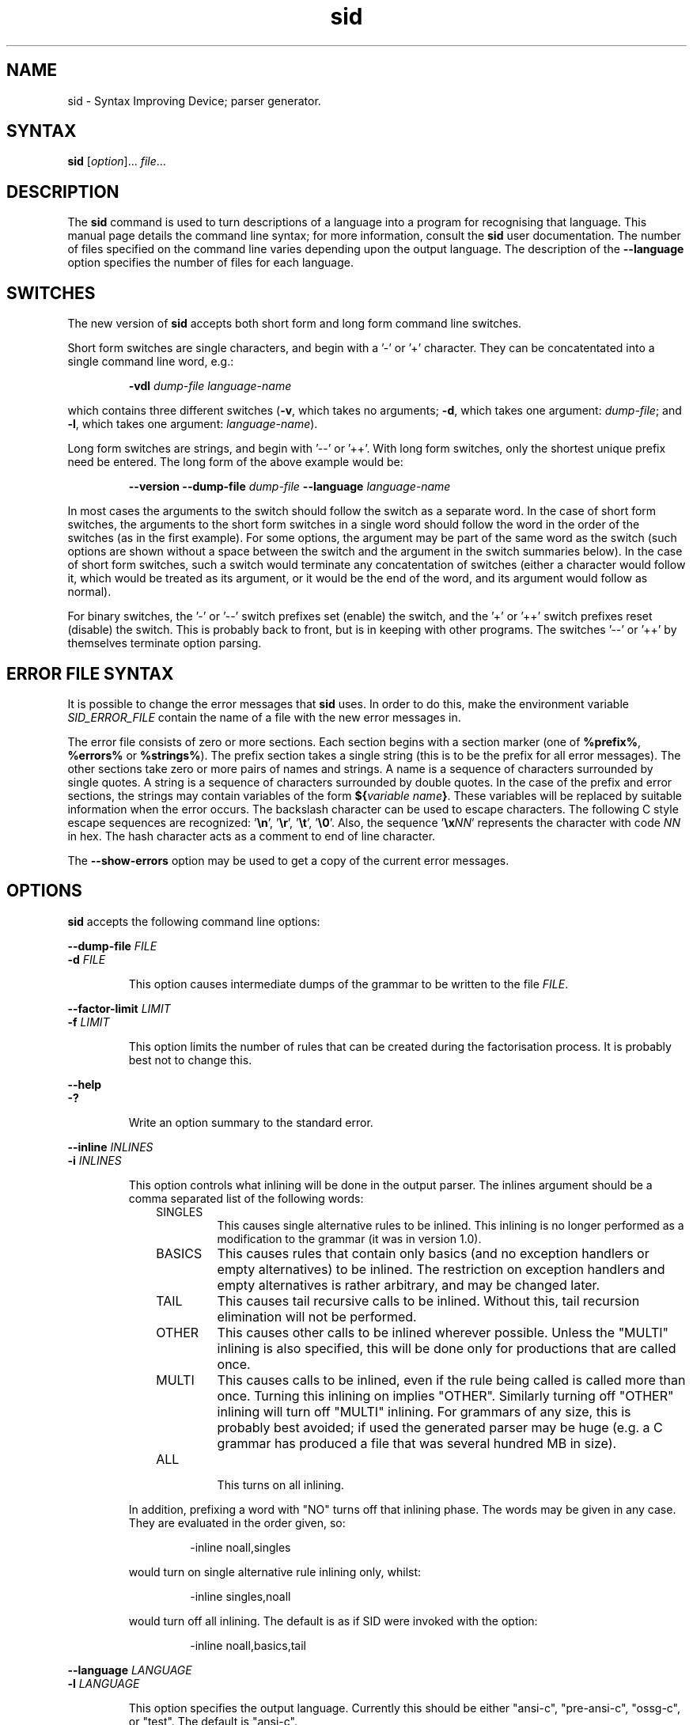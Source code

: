 .\" 		 Crown Copyright (c) 1997
.\" 
.\" This TenDRA(r) Manual Page is subject to Copyright
.\" owned by the United Kingdom Secretary of State for Defence
.\" acting through the Defence Evaluation and Research Agency
.\" (DERA).  It is made available to Recipients with a
.\" royalty-free licence for its use, reproduction, transfer
.\" to other parties and amendment for any purpose not excluding
.\" product development provided that any such use et cetera
.\" shall be deemed to be acceptance of the following conditions:-
.\" 
.\"     (1) Its Recipients shall ensure that this Notice is
.\"     reproduced upon any copies or amended versions of it;
.\" 
.\"     (2) Any amended version of it shall be clearly marked to
.\"     show both the nature of and the organisation responsible
.\"     for the relevant amendment or amendments;
.\" 
.\"     (3) Its onward transfer from a recipient to another
.\"     party shall be deemed to be that party's acceptance of
.\"     these conditions;
.\" 
.\"     (4) DERA gives no warranty or assurance as to its
.\"     quality or suitability for any purpose and DERA accepts
.\"     no liability whatsoever in relation to any use to which
.\"     it may be put.
.\"
.TH sid 1
.SH NAME
sid \- Syntax Improving Device; parser generator.
.SH SYNTAX
.LP
.B sid
[\fIoption\fR]... \fIfile\fR...
.SH DESCRIPTION
.LP
The
.B sid
command is used to turn descriptions of a language into a program for
recognising that language.  This manual page details the command line
syntax; for more information, consult the
.B sid
user documentation.  The number of files specified on the command line
varies depending upon the output language.  The description of the
\fB\-\-language\fR option specifies the number of files for each language.
.SH SWITCHES
.LP
The new version of
.B sid
accepts both short form and long form command line switches.
.LP
Short form switches are single characters, and begin with a \&'-' or \&'+'
character.  They can be concatentated into a single command line word, e.g.:
.IP
\fB\-vdl\fR \fIdump-file\fR \fIlanguage-name\fR
.LP
which contains three different switches (\fB\-v\fR, which takes no
arguments; \fB\-d\fR, which takes one argument: \fIdump-file\fR; and
\fB\-l\fR, which takes one argument: \fIlanguage-name\fR).
.LP
Long form switches are strings, and begin with \&'--' or \&'++'.  With long
form switches, only the shortest unique prefix need be entered.  The long
form of the above example would be:
.IP
\fB\-\-version\fR \fB\-\-dump\-file\fR \fIdump-file\fR
\fB\-\-language\fR \fIlanguage\-name\fR
.LP
In most cases the arguments to the switch should follow the switch as a
separate word.  In the case of short form switches, the arguments to the
short form switches in a single word should follow the word in the order of
the switches (as in the first example).  For some options, the argument may
be part of the same word as the switch (such options are shown without a
space between the switch and the argument in the switch summaries below).
In the case of short form switches, such a switch would terminate any
concatentation of switches (either a character would follow it, which would
be treated as its argument, or it would be the end of the word, and its
argument would follow as normal).
.LP
For binary switches, the \&'-' or \&'--' switch prefixes set (enable) the
switch, and the \&'+' or \&'++' switch prefixes reset (disable) the switch.
This is probably back to front, but is in keeping with other programs. The
switches \&'--' or \&'++' by themselves terminate option parsing.
.SH ERROR FILE SYNTAX
.LP
It is possible to change the error messages that
.B sid
uses.  In order to do this, make the environment variable
\fISID_ERROR_FILE\fR contain the name of a file with the new error messages
in.
.LP
The error file consists of zero or more sections.  Each section begins
with a section marker (one of \fB%prefix%\fR, \fB%errors%\fR or
\fB%strings%\fR).  The prefix section takes a single string (this is to
be the prefix for all error messages).  The other sections take zero or
more pairs of names and strings.  A name is a sequence of characters
surrounded by single quotes.  A string is a sequence of characters
surrounded by double quotes.  In the case of the prefix and error
sections, the strings may contain variables of the form \fB${\fIvariable
name\fB}\fR.  These variables will be replaced by suitable information
when the error occurs.  The backslash character can be used to escape
characters.  The following C style escape sequences are recognized:
\&'\fB\\n\fR', \&'\fB\\r\fR', \&'\fB\\t\fR', \&'\fB\\0\fR'.  Also, the
sequence \&'\fB\\x\fINN\fR' represents the character with code \fINN\fR
in hex.  The hash character acts as a comment to end of line character.
.LP
The \fB\-\-show\-errors\fR option may be used to get a copy of the current
error messages.
.SH OPTIONS
.LP
.B sid
accepts the following command line options:
.LP
\fB\-\-dump\-file\fR \fIFILE\fR
.br
\fB\-d\fR \fIFILE\fR
.IP
This option causes intermediate dumps of the grammar to be
written to the file \fIFILE\fR.
.LP
\fB\-\-factor\-limit\fR \fILIMIT\fR
.br
\fB\-f\fR \fILIMIT\fR
.IP
This option limits the number of rules that can be created during the
factorisation process.  It is probably best not to change this.
.LP
\fB\-\-help\fR
.br
\fB\-?\fR
.IP
Write an option summary to the standard error.
.LP
\fB\-\-inline\fR \fIINLINES\fR
.br
\fB\-i\fR \fIINLINES\fR
.IP
This option controls what inlining will be done in the output parser.
The inlines argument should be a comma separated list of the following
words:
.RS 1i
.IP SINGLES
This causes single alternative rules to be inlined.  This inlining is no
longer performed as a modification to the grammar (it was in version 1.0).
.IP BASICS
This causes rules that contain only basics (and no exception handlers or
empty alternatives) to be inlined.  The restriction on exception
handlers and empty alternatives is rather arbitrary, and may be changed
later.
.IP TAIL
This causes tail recursive calls to be inlined.  Without this, tail
recursion elimination will not be performed.
.IP OTHER
This causes other calls to be inlined wherever possible.  Unless the
"MULTI" inlining is also specified, this will be done only for
productions that are called once.
.IP MULTI
This causes calls to be inlined, even if the rule being called is called
more than once.  Turning this inlining on implies "OTHER".  Similarly
turning off "OTHER" inlining will turn off "MULTI" inlining.  For
grammars of any size, this is probably best avoided; if used the
generated parser may be huge (e.g. a C grammar has produced a file that
was several hundred MB in size).
.IP ALL
.br
This turns on all inlining.
.RE
.IP
In addition, prefixing a word with "NO" turns off that inlining
phase.  The words may be given in any case.  They are evaluated in
the order given, so:
.RS
.IP
\-inline noall,singles
.RE
.IP
would turn on single alternative rule inlining only, whilst:
.RS
.IP
\-inline singles,noall
.RE
.IP
would turn off all inlining.  The default is as if SID were invoked
with the option:
.RS
.IP
\-inline noall,basics,tail
.RE
.LP
\fB\-\-language\fR \fILANGUAGE\fR
.br
\fB\-l\fR \fILANGUAGE\fR
.IP
This option specifies the output language.  Currently this should be
either "ansi\-c", "pre\-ansi\-c", "ossg\-c", or "test".  The default is
"ansi\-c".
.IP
The "ansi\-c" and "pre\-ansi\-c" languages are basically the same.  The
only difference is that "ansi\-c" initially uses function prototypes,
and "pre\-ansi\-c" doesn't.  The "ossg\-c" language uses macros to
declare and define functions which may be defined to give either
prototypes or non-prototypes.  Each language takes two input files, a
grammar file and an actions file, and produces two output files, a C
source file containing the generated parser and a C header file containing
the external declarations for the parser.  The C language specific options
are:
.RS
prototypes
proto
ossg\-prototypes
ossg\-proto
no\-prototypes
no\-proto
.RS
These enable or disable the use of function prototypes or the OSSG
prototype macros.
.RE
split
split=\fINUMBER\fR
no\-split
.RS
These enable or disable the output file split option.  The generated
files can be very large even without inlining.  This option splits the
main output file into a number of components containing about \fINUMBER\fR
lines each (the default being 50000).  These components are distinguished
by successively substituting 1, 2, 3, ... for the character '@' in the
output file name.
.RE
numeric\-ids
numeric
no\-numeric\-ids
no\-numeric
.RS
These enable or disable the use of numeric identifiers.  Numeric
identifiers replace the identifier name with a number, which is mainly
of use in stopping identifier names getting too long.  The disadvantage
is that the code becomes less readable, and more difficult to debug.
Numeric identifiers are not used by default and are never used for
terminal numbers.
.RE
casts
cast
no\-casts
no\-cast
.RS
These enable or disable casting of action and assignment operator
immutable parameters.  If enabled, a parameter is cast to its own type
when it is substituted into the action.  This will cause some compilers
to complain about attempts to modify the parameter (which can help pick
out attempts at mutating parameters that should not be mutated).  The
disadvantage is that not all compilers will reject attempts at mutation,
and that ANSI doesn't allow casting to structure and union types, which
means that some code may be illegal.  Parameter casting is disabled by
default.
.RE
unreachable\-macros
unreachable\-macro
unreachable\-comments
unreachable\-comment
.RS
These choose whether unreachable code is marked by a macro or a comment.
The default is to mark unreachable code with a comment "/*UNREACHED*/",
however a macro "UNREACHED;" may be used instead, if desired.
.RE
lines
line
no\-lines
no\-line
.RS
These determine whether "#line" directives should be output to relate the
output file to the actions file.  These are generated by default.
.RE
.RE
.IP
The "test" language only takes one input file, and produces no
output file.  It may be used to check that a grammar is valid.  In
conjunction with the dump file, it may be used to check the
transformations that would be applied to the grammar.  There are no
language specific options for the "test" language.
.LP
\fB\-\-show\-errors\fR
.br
\fB\-e\fR
.IP
Write the current error message list to the standard output.
.LP
\fB\-\-switch\fR \fIOPTION\fR
.br
\fB\-s\fR \fIOPTION\fR
.IP
Pass through \fIOPTION\fR as a language specific option.
.LP
\fB\-\-tab\-width\fR \fINUMBER\fR
.br
\fB\-t\fR \fINUMBER\fR
.IP
This option specifies the number of spaces that a tab occupies.  It
defaults to 8.  It is only used when indenting output.
.LP
\fB\-\-version\fR
.br
\fB\-v\fR
.IP
This option causes the version number and supported languages to be
written to the standard error stream.
.SH SEE ALSO
.LP
SID users' guide.
